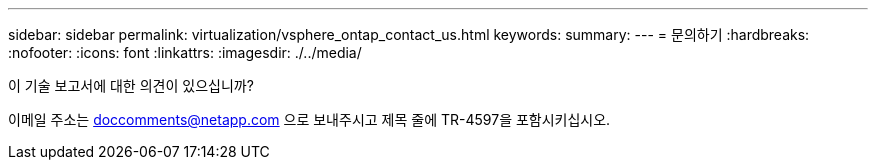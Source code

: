 ---
sidebar: sidebar 
permalink: virtualization/vsphere_ontap_contact_us.html 
keywords:  
summary:  
---
= 문의하기
:hardbreaks:
:nofooter: 
:icons: font
:linkattrs: 
:imagesdir: ./../media/


이 기술 보고서에 대한 의견이 있으십니까?

이메일 주소는 doccomments@netapp.com 으로 보내주시고 제목 줄에 TR-4597을 포함시키십시오.

